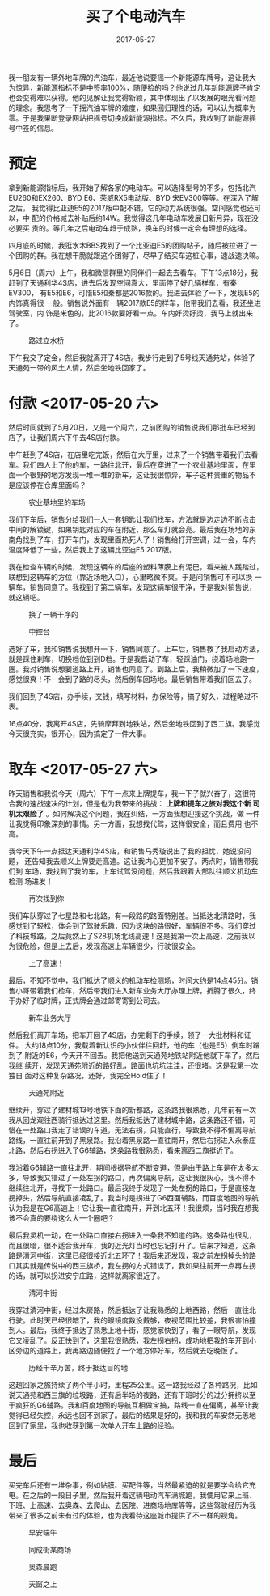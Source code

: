 #+TITLE: 买了个电动汽车
#+DATE: 2017-05-27

我一朋友有一辆外地车牌的汽油车，最近他说要摇一个新能源车牌号，这让我大
为惊异，新能源指标不是中签率100%，随便捡的吗？他说过几年新能源牌子肯定
也会变得难以获得。他的见解让我觉得新颖，其中体现出了以发展的眼光看问题
的理念。我思考了一下摇汽油车牌的难度，如果回归理性的话，可以认为概率为
零。于是我果断登录网站把摇号切换成新能源指标。不久后，我收到了新能源摇
号中签的信息。

* 预定
拿到新能源指标后，我开始了解各家的电动车。可以选择型号的不多，包括北汽
EU260和EX260、BYD E6、荣威RX5电动版、BYD 宋EV300等等。在深入了解之后，
我觉得比亚迪E5的2017版中配不错，它的动力系统很强，空间感觉也还可以，中
配的价格减去补贴后约14W。我觉得这几年电动车发展日新月异，现在没必要买
贵的。等几年之后电动车趋于成熟，换车的时候一定会有理想的选择。

四月底的时候，我逛水木BBS找到了一个比亚迪E5的团购帖子，随后被拉进了一
个团购的群。我在想干脆就跟这个团得了，尽早了结买车这桩心事，速战速决嘛。

5月6日（周六）上午，我和微信群里的同伴们一起去去看车。下午13点18分，我
赶到了天通利华4S店，进去后发现空间真大，里面停了好几辆样车，有秦EV300，
有E5和E6，可惜E5和秦都是2016款的。我进去体验了一下，发现E5的内饰真得很
一般。销售说外面有一辆2017款E5的样车，他带我们去看，我还坐进驾驶室，内
饰是米色的，比2016款要好看一点。车内好烫好烫，我马上就出来了。
#+CAPTION: 路过立水桥
[[../static/imgs/1705-mai-che/IMG_8960.jpg]]

下午我交了定金，然后我就离开了4S店。我步行走到了5号线天通苑站，体验了
天通苑一带的风土人情，然后坐地铁回家了。

* 付款 <2017-05-20 六>
然后时间就到了5月20日，又是一个周六，之前团购的销售说我们那批车已经到
店了，让我们周六下午去4S店付款。

中午赶到了4S店，在店里吃完饭，然后在大厅里，过来了一个销售带着我们去看
车。我们四人上了他的车，一路往北开，最后在穿进了一个农业基地里面，在里
面一个很野的地方发现一堆一堆的新车，这让我很惊异，车子这种贵重的物品不
是应该停在仓库里面吗？
#+CAPTION: 农业基地里的车场
[[../static/imgs/1705-mai-che/IMG_9120.jpg]]

我们下车后，销售分给我们一人一套钥匙让我们找车，方法就是边走边不断点击
中间的解锁键，如果钥匙对应的车在附近，那么车灯就会亮。最后我在场地的东
南角找到了车，打开车门，发现里面热死人了！销售给打开空调，过一会，车内
温度降低了一些，然后我上了这辆比亚迪E5 2017版。

我在检查车辆的时候，发现这辆车的后座的塑料薄膜上有泥巴，看来被人践踏过，
联想到这辆车的方位（靠近场地入口），心里略微不爽。于是问销售可不可以换
一辆车，销售同意了。我找到了第二辆车，发现这辆车很干净，于是我对销售说，
就这辆吧。
#+CAPTION: 换了一辆干净的
[[../static/imgs/1705-mai-che/IMG_9132.jpg]]
#+CAPTION: 中控台
[[../static/imgs/1705-mai-che/DSC01045.jpg]]

选好了车，我和销售说我想开一下，销售同意了。上车后，销售教了我启动方法，
就是踩住刹车，切换档位到到D档。于是我启动了车，轻踩油门，绕着场地跑一
圈。我对销售说想要道路上开，销售也同意了。到路上后，我稍微加了一下速度，
感觉很爽！不一会到了路的尽头，然后倒车回场地。最后销售带着我们回去了。

我们回到了4S店，办手续，交钱，填写材料，办保险等，搞了好久，过程略过不
表。

16点40分，我离开4S店，先骑摩拜到地铁站，然后坐地铁回到了西二旗。我感觉
今天很充实，很开心，因为搞定了一件大事。

* 取车 <2017-05-27 六>
昨天销售和我说今天（周六）下午一点来上牌提车，我一下子就兴奋了，这很符
合我的速战速决的计划，但是也为我带来的挑战： *上牌和提车之旅对我这个新
司机太艰险了* 。如何解决这个问题，我在纠结，一方面我想迎接这个挑战，做
一件让我觉得印象深刻的事情。另一方面，我想找代驾，这样很安全，而且费用
也不高。

我今天下午一点抵达天通利华4S店，和销售马秀璇说出了我的担忧，她说没问题，
还告知我去顺义上牌要走高速。这让我内心更加不安了。两点时，销售带我们到
车场，我找到了我的车，上车试驾没问题，然后我跟着大部队往顺义机动车检测
场进发！
#+CAPTION: 再次找到你
[[../static/imgs/1705-mai-che/IMG_9262.jpg]]

我们车队穿过了七星路和七北路，有一段路的路面特别差。当抵达北清路时，我
感觉到了轻松，体会到了驾驶乐趣，因为这块的路很好，车辆很不多。我们穿过
了科技城路，之后竟然上了S28机场北线高速！这是我第一次上高速，之前我以
为很危险，但是上去后，发现高速上车辆很少，行驶很安全。
#+CAPTION: 上了高速！
[[../static/imgs/1705-mai-che/IMG_9267.jpg]]

最后，不知不觉中，我们抵达了顺义的机动车检测场，时间大约是14点45分。销
售小哥带着我们检车，然后带我们进入新车业务大厅办理上牌，折腾了很久，终
于办好了临时牌，正式牌会通过邮寄寄到公司去。
#+CAPTION: 新车业务大厅
[[../static/imgs/1705-mai-che/IMG_9272.jpg]]

然后我们离开车场，把车开回了4S店，办完剩下的手续，领了一大批材料和证件。
大约18点10分，我载着新认识的小伙伴往回赶，他的车（也是E5）倒车时蹭到了
附近的E6，今天开不回去。我把他送到天通苑地铁站附近他就下车了，然后我继
续开，发现天通苑附近的路好乱，路面也坑坑洼洼，还很堵。这是我第一次独自
面对这种复杂路况，还好，我完全Hold住了！
#+CAPTION: 天通苑附近
[[../static/imgs/1705-mai-che/IMG_9284.jpg]]

继续开，穿过了建材城13号地铁下面的新都路，这条路我很熟悉，几年前有一次
我从回龙观往西骑行抵达过这里。然后我抵达了建材城中路，这条路还不错，可
惜在一处路口我走了错误的车道，无法右拐，只能直行，导致我不得不偏离导航
路线，一直往前开到了黑泉路。我沿着黑泉路一直往南开，然后右拐进入永泰庄
北路，然后右拐进入了G6辅路，这条路我很熟悉，看来离西二旗挺近了。

我沿着G6辅路一直往北开，期间根据导航不断变道，但是由于路上车是在太多太
多，导致我又错过了一处左拐的路口，再次偏离导航，这让我很灰心，我不得不
继续往北开，寻找下一处路口。最后我终于发现了一处左拐的路口，于是直接左
拐掉头，然后导航直接凌乱了。我当时是拐进了G6西面辅路，而百度地图的导航
认为我是在G6高速上！它让我一直往南开，开到北五环！我很烦，当时我在想我
该不会真的要绕这么大一个圈吧？

最后我灵机一动，在一处路口直接右拐进入一条我不知道的路。这条路也很乱，
而且很暗，很不适合我开车，我的近光灯当时也忘记打开了。后来才知道，这条
路是清河中街，这里已经很接近北五环了！我后来还发现，我之前左拐掉头的路
口其实就是传说中的西三旗桥，我左拐的方式错误了，我如果往前开一点再左拐
的话，就可以拐进安宁庄路，这样就离家很近了。
#+CAPTION: 清河中街
[[../static/imgs/1705-mai-che/IMG_9289.jpg]]

我穿过清河中街，经过朱房路，然后抵达了让我熟悉的上地西路，然后一直往北
行驶。此时天已经很暗了，我的眼镜度数没戴够，夜视范围比较差，我很害怕撞
到人。最后，我终于抵达了熟悉上地十街，感觉家快到了，看了一眼导航，发现
它又凌乱了。反正快到了，这里我很熟悉，我左拐右拐，成功地把我的车开到小
区旁边的道路上，我再路边随便找了一个地方停好车，然后就去吃晚饭了。
#+CAPTION: 历经千辛万苦，终于抵达目的地
[[../static/imgs/1705-mai-che/IMG_9296.jpg]]

这趟回家之旅持续了两个半小时，里程25公里。这一路我经过了各种路况，比如
说天通苑和西三旗的垃圾路，还有后半场的夜路，还有下班时分的过分拥挤以至
于疯狂的G6辅路。我和百度地图的导航互相做宝搞，路线一直在偏离，甚至让我
觉得已经失控，永远也回不到家了。最后的结果是好的，我和我的车安然无恙地
回到了家里，我也收获到第一次单人开车上路的经验。
  
* 最后
买完车后还有一堆杂事，例如贴膜、买配件等，当然最紧迫的就是要学会给它充
电。在之后的一段日子里，然后我开着这辆电动汽车满城跑，我使用它来上班、
下班、上高速、去奥森、去爬山、去医院、进商场地库等等，这些驾驶经历为我
带来了很多之前未有过的体验，也为我看待这座城市提供了不一样的视角。
#+CAPTION: 早安端午
[[../static/imgs/1705-mai-che/IMG_9303.jpg]]
#+CAPTION: 同成街某商场
[[../static/imgs/1705-mai-che/IMG_9330.jpg]]
#+CAPTION: 奥森晨跑
[[../static/imgs/1705-mai-che/IMG_9337.jpg]]
#+CAPTION: 天窗之上
[[../static/imgs/1705-mai-che/IMG_9890.jpg]]
